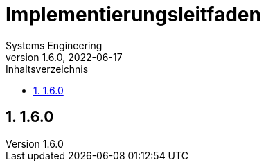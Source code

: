 = Implementierungsleitfaden
Systems Engineering
v1.6.0, 2022-06-17
// gematik settings
:version: 1.6.0
:source-highlighter: rouge
:title-page:
:sectnums:
:toc:
:toclevels: 3
:gem-classification: öffentlich
:toc-title: Inhaltsverzeichnis

== {version}